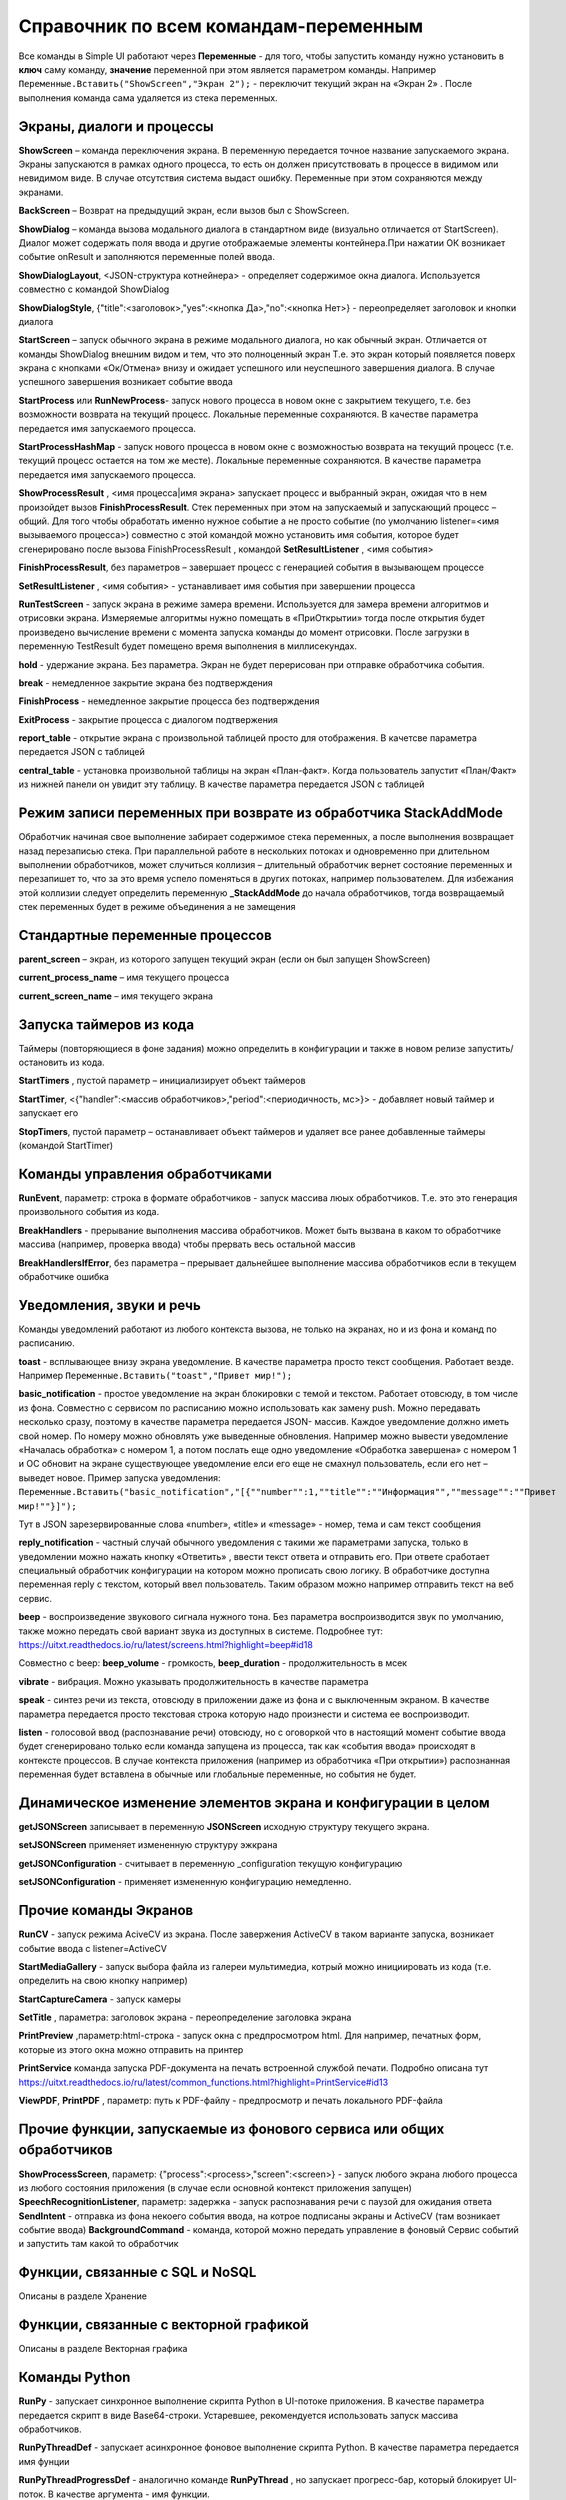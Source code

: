 .. SimpleUI documentation master file, created by
   sphinx-quickstart on Sat May 16 14:23:51 2020.
   You can adapt this file completely to your liking, but it should at least
   contain the root `toctree` directive.

Справочник по всем командам-переменным
===============================================

Все команды в Simple UI работают через **Переменные** - для того, чтобы запустить команду нужно установить в **ключ** саму команду, **значение** переменной при этом является параметром команды. Например ``Переменные.Вставить("ShowScreen","Экран 2");`` - переключит текущий экран на «Экран 2» . После выполнения команда сама удаляется из стека переменных.


Экраны, диалоги и процессы
---------------------------

**ShowScreen** – команда переключения экрана. В переменную передается точное название запускаемого экрана. Экраны запускаются в рамках одного процесса, то есть он должен присутствовать в процессе в видимом или невидимом виде. В случае отсутствия система выдаст ошибку. Переменные при этом сохраняются между экранами.

**BackScreen** – Возврат на предыдущий экран, если вызов был с ShowScreen.

**ShowDialog** – команда вызова модального диалога в стандартном виде (визуально отличается от StartScreen). Диалог может содержать поля ввода и другие отображаемые элементы контейнера.При нажатии ОК возникает событие onResult и заполняются переменные полей ввода.

**ShowDialogLayout**, <JSON-структура котнейнера> - определяет содержимое окна диалога. Используется совместно с командой ShowDialog

**ShowDialogStyle**, {"title":<заголовок>,"yes":<кнопка Да>,"no":<кнопка Нет>} - переопределяет заголовок и кнопки диалога

**StartScreen** – запуск обычного экрана в режиме модального диалога, но как обычный экран. Отличается от команды ShowDialog внешним видом и тем, что это полноценный экран Т.е. это экран который появляется поверх экрана с кнопками «Ок/Отмена» внизу и ожидает успешного или неуспешного завершения диалога. В случае 
успешного завершения возникает событие ввода

**StartProcess** или **RunNewProcess**- запуск нового процесса в новом окне с закрытием текущего, т.е. без возможности возврата на текущий процесс. Локальные переменные сохраняются. В качестве параметра передается имя запускаемого процесса.

**StartProcessHashMap** - запуск нового процесса в новом окне с возможностью возврата на текущий процесс (т.е. текущий процесс остается на том же месте). Локальные переменные сохраняются. В качестве параметра передается имя запускаемого процесса.

**ShowProcessResult** , <имя процесса|имя экрана> запускает процесс и выбранный экран, ожидая что в нем произойдет вызов **FinishProcessResult**. Стек переменных при этом на запускаемый и запускающий процесс – общий. Для того чтобы обработать именно нужное событие а не просто событие (по умолчанию listener=<имя вызываемого процесса>) совместно с этой командой можно установить имя события, которое будет сгенерировано после вызова FinishProcessResult , командой **SetResultListener** , <имя события>

**FinishProcessResult**, без параметров – завершает процесс с генерацией события в вызывающем процессе

**SetResultListener** , <имя события> - устанавливает имя события при завершении процесса

**RunTestScreen**  - запуск экрана в режиме замера времени. Используется для замера времени алгоритмов и отрисовки экрана. Измеряемые алгоритмы нужно помещать в «ПриОткрытии» тогда после открытия будет произведено вычисление времени с момента запуска команды до момент отрисовки. После загрузки в переменную TestResult будет помещено время выполнения в миллисекундах.

**hold** - удержание экрана. Без параметра. Экран не будет перерисован при отправке обработчика события.

**break** - немедленное закрытие экрана без подтверждения

**FinishProcess** - немедленное закрытие процесса без подтверждения

**ExitProcess** - закрытие процесса с диалогом подтвержения

**report_table** - открытие экрана с произвольной таблицей просто для отображения.  В качетсве параметра передается JSON с таблицей 

**сentral_table** - установка произвольной таблицы на экран «План-факт». Когда пользователь запустит «План/Факт» из нижней панели он увидит эту таблицу.  В качестве параметра передается JSON с таблицей 

Режим записи переменных при возврате из обработчика StackAddMode
----------------------------------------------------------------------

Обработчик начиная свое выполнение забирает содержимое стека переменных, а после выполнения возвращает назад перезаписью стека. При параллельной работе в нескольких потоках и одновременно при длительном выполнении обработчиков, может случиться коллизия – длительный обработчик вернет состояние переменных и перезапишет то, что за это время успело поменяться в других потоках, например пользователем. 
Для избежания этой коллизии следует определить переменную **_StackAddMode** до начала обработчиков, тогда возвращаемый стек переменных будет в режиме объединения а не замещения


Стандартные переменные процессов
------------------------------------

**parent_screen** – экран, из которого запущен текущий экран (если он был запущен ShowScreen)

**current_process_name** – имя текущего процесса

**current_screen_name** – имя текущего экрана

Запуска таймеров из кода
------------------------------

Таймеры (повторяющиеся в фоне задания) можно определить в конфигурации и также  в новом релизе запустить/остановить из кода.

**StartTimers** , пустой параметр – инициализирует объект таймеров

**StartTimer**, <{"handler":<массив обработчиков>,"period":<периодичность, мс>}> - добавляет новый таймер и запускает его

**StopTimers**, пустой параметр – останавливает объект таймеров и удаляет все ранее добавленные таймеры (командой StartTimer)



Команды управления обработчиками
-------------------------------------

**RunEvent**, параметр: строка в формате обработчиков - запуск массива люых обработчиков. Т.е. это это генерация произвольного события из кода.

**BreakHandlers** - прерывание выполнения массива обработчиков. Может быть вызвана в каком то обработчике массива (например, проверка ввода) чтобы прервать весь остальной массив

**BreakHandlersIfError**, без параметра – прерывает дальнейшее выполнение массива обработчиков если в текущем обработчике ошибка


Уведомления, звуки и речь
--------------------------

Команды уведомлений работают из любого контекста вызова, не только на экранах, но и из фона и команд по расписанию.

**toast** - всплывающее внизу экрана уведомление. В качестве параметра просто текст сообщения. Работает везде. Например ``Переменные.Вставить("toast","Привет мир!");``

**basic_notification** - простое уведомление на экран блокировки c темой и текстом. Работает отовсюду, в том числе из фона. Совместно с сервисом по расписанию можно использовать как замену push. Можно передавать несколько сразу, поэтому в качестве параметра передается JSON- массив. Каждое уведомление должно иметь свой номер. По номеру можно обновлять уже выведенные обновления. Например можно вывести уведомление «Началась обработка» с номером 1, а потом послать еще одно уведомление «Обработка завершена» с номером 1 и ОС обновит на экране существующее уведомление елси его еще не смахнул пользователь, если его нет – выведет новое. Пример запуска уведомления: ``Переменные.Вставить("basic_notification","[{""number"":1,""title"":""Информация"",""message"":""Привет мир!""}]");`` 

Тут в JSON зарезервированные слова «number», «title» и «message» - номер, тема и сам текст сообщения


**reply_notification** - частный случай обычного уведомления с такими же параметрами запуска, только в уведомлении можно нажать кнопку «Ответить» , ввести текст ответа и отправить его. При ответе сработает специальный обработчик конфигурации на котором можно прописать свою логику. В обработчике доступна переменная reply с текстом, который ввел пользователь. Таким образом можно например отправить текст на веб сервис. 

**beep** - воспроизведение звукового сигнала нужного тона. Без параметра воспроизводится звук по умолчанию, также можно передать свой вариант звука из доступных в системе. Подробнее тут: https://uitxt.readthedocs.io/ru/latest/screens.html?highlight=beep#id18

Совместно с beep: **beep_volume** - громкость, **beep_duration** - продолжительность в мсек

**vibrate** - вибрация. Можно указывать продолжительность в качестве параметра

**speak** - синтез речи из текста, отовсюду в приложении даже из фона и с выключенным экраном. В качестве параметра передается просто текстовая строка которую надо произнести и система ее воспроизводит.

**listen** - голосовой ввод (распознавание речи) отовсюду, но с оговоркой что в настоящий момент событие ввода будет сгенерировано только если команда запущена из процесса, так как «события ввода» происходят в контексте процессов. В случае контекста приложения (например из обработчика «При открытии») распознанная переменная будет вставлена в обычные или глобальные переменные, но события не будет. 


Динамическое изменение элементов экрана и конфигурации в целом
--------------------------------------------------------------------

**getJSONScreen** записывает в переменную **JSONScreen** исходную структуру текущего экрана.

**setJSONScreen** применяет измененную структуру эжкрана

**getJSONConfiguration**  - считывает в переменную _configuration текущую конфигурацию

**setJSONConfiguration** - применяет измененную конфигурацию немедленно.


Прочие команды Экранов
------------------------

**RunCV** - запуск режима AciveCV из экрана. После завержения ActiveCV в таком варианте запуска, возникает событие ввода с listener=ActiveCV

**StartMediaGallery** - запуск выбора файла из галереи мультимедиа, котрый можно инициировать из кода (т.е. определить на свою кнопку например)

**StartCaptureCamera** - запуск камеры

**SetTitle** , параметра: заголовок экрана - переопределение заголовка экрана

**PrintPreview** ,параметр:html-строка - запуск окна с предпросмотром html. Для например, печатных форм, которые из этого окна можно отправить на принтер

**PrintService** команда запуска PDF-документа на печать встроенной службой печати. Подробно описана тут https://uitxt.readthedocs.io/ru/latest/common_functions.html?highlight=PrintService#id13

**ViewPDF**, **PrintPDF** , параметр: путь к PDF-файлу - предпросмотр и печать локального PDF-файла


Прочие функции, запускаемые из фонового сервиса или общих обработчиков
--------------------------------------------------------------------------

**ShowProcessScreen**, параметр: {"process":<process>,"screen":<screen>} - запуск любого экрана любого процесса из любого состояния приложения (в случае если основной контекст приложения запущен)
**SpeechRecognitionListener**, параметр: задержка - запуск распознавания речи с паузой для ожидания ответа
**SendIntent** - отправка из фона некоего события ввода, на котрое подписаны экраны и ActiveCV (там возникает событие ввода)
**BackgroundCommand** - команда, которой можно передать управление в фоновый Сервис событий и запустить там какой то обработчик

Функции, связанные с SQL и NoSQL
-----------------------------------

Описаны в разделе Хранение

Функции, связанные с векторной графикой
------------------------------------------

Описаны в разделе Векторная графика


Команды Python
---------------

**RunPy** - запускает синхронное выполнение скрипта Python в UI-потоке приложения. В качестве параметра передается скрипт в виде Base64-строки. Устаревшее, рекомендуется использовать запуск массива обработчиков.

**RunPyThreadDef** - запускает асинхронное фоновое выполнение скрипта Python. В качестве параметра передается имя фунции

**RunPyThreadProgressDef** - аналогично команде **RunPyThread** , но запускает прогресс-бар, который блокирует UI-поток. В качестве аргумента - имя функции.


Логин, загрузка конфигурации, настроек
-----------------------------------------

**SetSettingsJSON**, параметр: JSON строка с настройками в формате настроек SimpleUI. Загрузка любых настроек программы, при необходимости конфигурации

**RunLogin** и **RunSaveLogin** - команды, немедленно перезапускающие клиент с новыми настройками доступа, указанными в параметрах. При этом RunSaveLogin еще и записывает настройки. Подробнее тут: https://uitxt.readthedocs.io/ru/latest/screens.html?highlight=RunSaveLogin#id19

**ID** - команда, которая загружает рабочее место с переданным в качестве параметра ID. В принципе это частный случай команды **RunLogin**  так как в ней также можно задавать ID клиента.


Логирование и дампы состояния переменных
-----------------------------------------------------

**start_sys_log** – запускает запись лога.Начинает накапливаться журнал ошибок приложения а также записи состяния переменных "До" и "После" выполнения обработчиков. Пример работы в "Примеры 6" в демо-базе. Лог хранится на устройстве оффлайн.

**stop_sys_log** – останавливает запись лога. Записанный лог при этом остается в памяти.

**send_sys_log, url** – отправляет на нужный URL данные записанного журнала. Данные приходят в виде JSON-массива котоый можно расшифровать и получить журнал ошибок и работы приложения. 

**clear_sys_log** – очищает лог


Бекап и восстановление СУБД
-------------------------------

**backup_sql** - выгружает асинхронно файл "SimpleWMS" в папку, выбранную в настойках в качестве "папки для оффлайн обмена"

**restore_sql** - загружает файл "SimpleWMS" в СУБД


Отправка файлов-картинок на http-сервис
-----------------------------------------

**post_file_УИДфайла, url** , где УИДфайла  - уид картинки, url – ссылка на POST команду HTTP-сервера на который отпарвится картинка. Например Переменные.Вставить("post_file_"+стрИД,"http://192.168.1.143:2312/ui2/hs/simplewms/data_upload");

**post_file_array_ПерменнаяМассив, url** , где ПерменнаяМассив – переменная такая, которая используется для галереи, т.е. если напрмиер на экране расположена галерея то дополнительно ничего делать не надо можно просто написать Переменные.Вста


Прочие общие функции, не зависящие от контекста
------------------------------------------------

**setLocale** - запись настройки Locale для многоязычной поддержки

**app_shutdown** - выключение приложения если возможно. Ну или по крайней мере - перезагрузка

**UpdateMenu** - команда которая обновляет меню. Меню может быть перерисовано по разным причинам, например информация на плитках или изменился состав процессов в конфигурации из кода. Данная команда инициирует обновление без перезапуска.

**RefreshMenu** - команда которая обновляет меню, но в отличии от UpdateMenu не перечитывает конфигурацию, не обновляет конфигурацию и не выполняет события при запуске

**UpdateConfigurations** - обновляет конфигурации (аналог нажатия соответствующей кнопки через главное меню)

**InstallConfiguration** - закрепляет конфигурацию в репозитории (аналог кнопки pin в тулбаре)


Работа с WorkManager
---------------------------

**StartWork** параметр {"work":<массив обработчиков>,"tag":<тэг задачи>,"retry":true,"conditions":<список условий запуска задачи>} - запуск однократного воркера с неким тегом, флаг retry в true указывает на то что задача в случае неудачи будет бесконечно перезапускаться пока не будет выполнена или отменена. conditions-список условий выполнения через ";". Доступны следующие условия: CONNECTED (наличие связи); BATTERY_NOT_LOW (заряд батареи больше 15%); CHARGING (устройство на зарядке); IDLE (устройство не используется)

**StartPeriodicWork**,параметр {"work":<массив обработчиков>,"period":<период>,"tag":<тэг задачи>,"conditions":<список условий>} - запуск периодической задачи с периодом period в минутах. Минимальный период - 15 минут

**StopWork**, параметр <тег задачи> Останавливает задачу с определенным тегом. Это может быть периодическая задача или однократная в состоянии RETRY

**StartDownloadWorkRequest**,параметр {"request":<описание запроса>,"tag":<тег задачи>,"title":<(необаятельный), заголовок в шторке уведомлений>,"body":<(необазательный), текст в уведомлении>} - запуск воркера на скачивание файла в бинарном режиме
Описание запроса: {"url":<URL или псевдоним точки доступа>,"method":<метод HTTP>,"file":<имя файла, куда будет производиться запись>,"postExecute":<при необходимости, массив обработчиков по окончанию выполнения> }. Если используется альяс, предварительно записанный в HTTPAddAlias, то как правило в нем есть все необходимое для подключение – авторизация, заголовки. Если не используется то можно определить сразу в описании запроса.

**StartUploadWorkRequest**,{"request":<описание запроса>,"tag":<тег задачи>,"title":<необаятельный, заголовок в шторке уведомлений>,"body":<необазательный, текст в уведомлении>}
Описание запроса: {"url":<URL или псевдоним точки доступа>,"method":<метод HTTP>,"file":<имя файла, куда будет производиться запись>,"postExecute":<при необходимости, массив обработчиков по окончанию выполнения> }


Работа с WebSocket
---------------------------

Команды описаны в разделе "Веб-сокеты"





